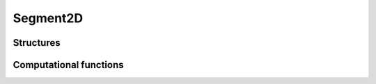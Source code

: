 Segment2D
=========


Structures
----------


.. c:type:: CSegment2D

    .. c:member:: CPoint2D* A

        :math:`A` is the first segment point.

    .. c:member:: CPoint2D* B

        :math:`B` is the second segment point.

    .. c:member:: CVector2D* AB

        :math:`AB` is the vector from :math:`A` to :math:`B`.


.. c:function:: CSegment2D* new_segment2d()

    Allocate a new CSegment2D.

    This do **not** allocate members ``A``, ``B``, and ``AB``.


.. c:function:: void del_segment2d(CSegment2D* csegment2d)

    Delete a CSegment2D.

    This do **not** delete members ``A``, ``B``, and ``AB``.


.. c:function:: void segment2d_set(CSegment2D* AB, CPoint2D* A, CPoint2D* B)

    Set members ``A`` and ``B``, and compute member ``AB``.


.. c:function:: CSegment2D* create_segment2d(CPoint2D* A, CPoint2D* B)

    Allocate a new CSegment2D.

    Set members ``A`` and ``B``, and compute member ``AB``.


Computational functions
-----------------------


.. c:function:: double segment2d_distance_point2d(CSegment2D* AB, CPoint2D* P)

    Compute distance of a point :math:`P` to the segment :math:`[AB]`.


.. c:function:: double segment2d_square_distance_point2d(CSegment2D* AB, CPoint2D* P)

    Compute distance of a point :math:`P` to the segment :math:`[AB]`.

    Sometime, the knowledge of the square distance is enough, and for
    performance, computing the square root can be avoided.


.. c:function:: void segment2d_at(CPoint2D* P, CSegment2D* AB, double alpha)

    Compute point :math:`P` such as :math:`P = A + \alpha \mathbf{AB}`.

    Variable ``P`` must be already allocated.


.. c:function:: double segment2d_where(CSegment2D* AB, CPoint2D* P)

    Compute :math:`\alpha` such as :math:`P = A + \alpha \mathbf{AB}`.

    This assumes point :math:`P` in on line :math:`(AB)`.


.. c:function:: void segment2d_middle(CPoint2D* M, CSegment2D* AB)

    Compute the point :math:`M`, middle of the segment :math:`[AB]`.
